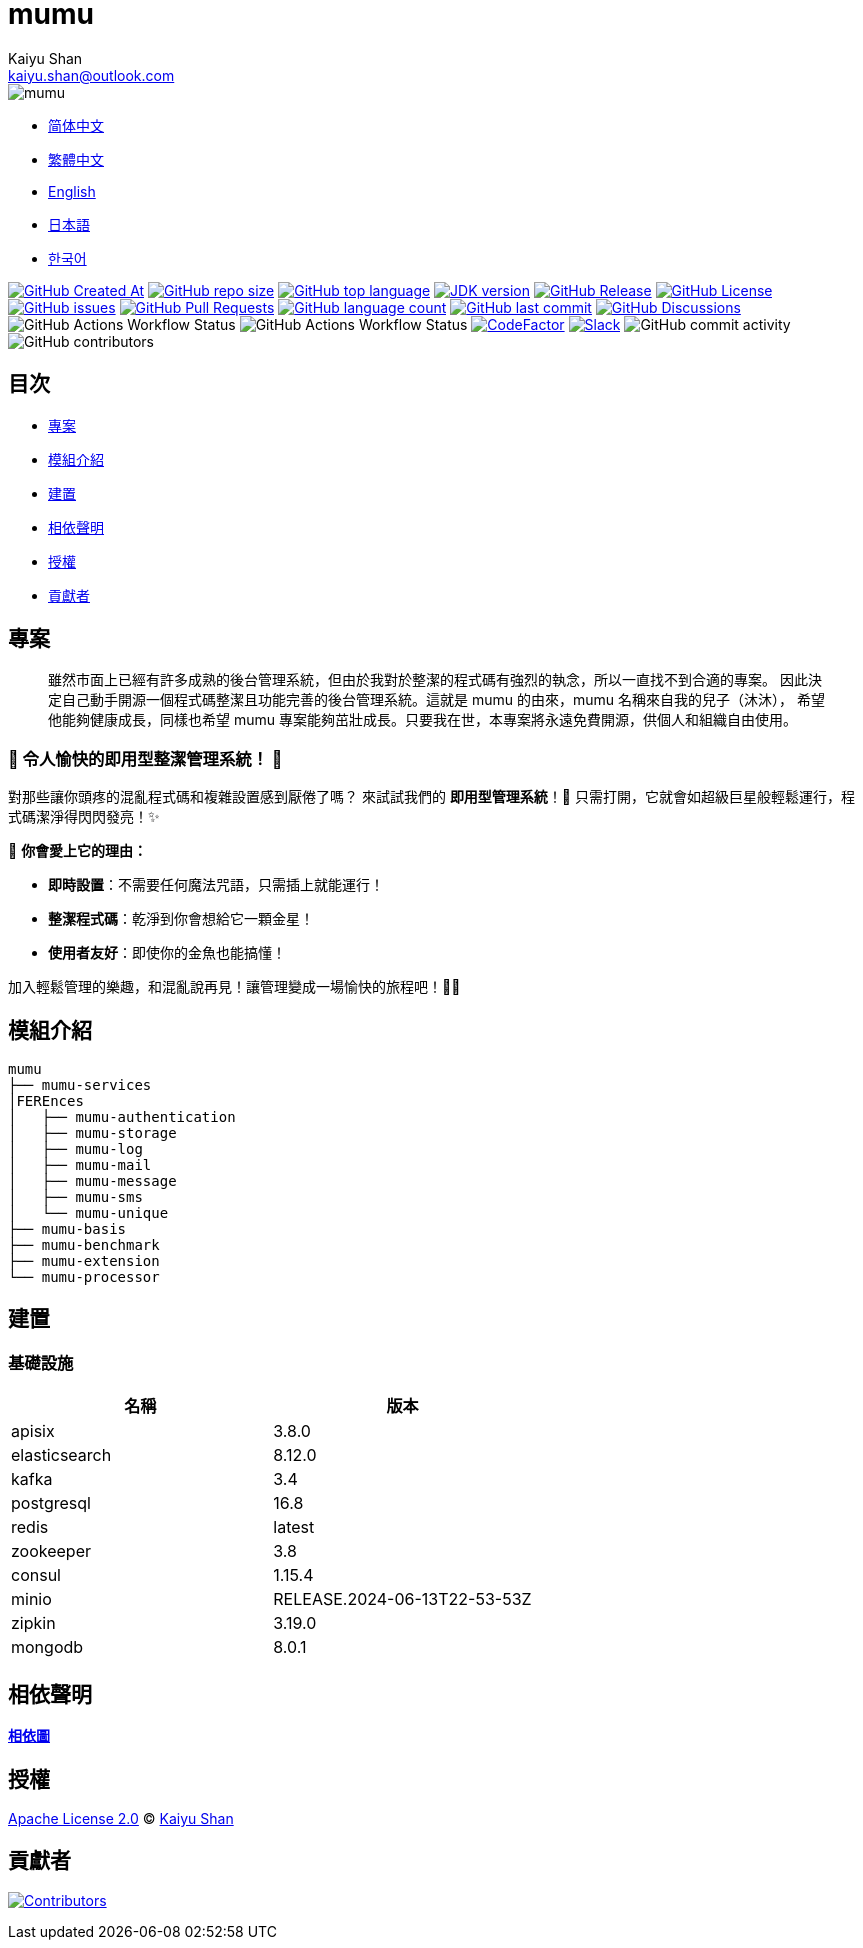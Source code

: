 :doctype: article
:imagesdir: ..
:icons: font
:slack-invite: https://join.slack.com/t/mumu-community/shared_invite/zt-2ov97fcpj-bFJZmpXSp5YZWSU9zD7S5g
:java-version: 23
:java-badge: https://img.shields.io/badge/JDK-{java-version}+-green.svg
:java-link: https://adoptium.net/temurin/releases/?version={java-version}
:mumu-github-homepage-link: https://github.com/conifercone/mumu
:mumu-github-releases-latest-link: {mumu-github-homepage-link}/releases/latest
:mumu-github-issues-link: {mumu-github-homepage-link}/issues
:mumu-github-pr-link: {mumu-github-homepage-link}/pulls
:mumu-github-discussions-link: {mumu-github-homepage-link}/discussions
:codeFactor-develop-branch-link: https://www.codefactor.io/repository/github/conifercone/mumu/overview/develop
:email: kaiyu.shan@outlook.com
:author: Kaiyu Shan

= mumu

image::logo.svg[mumu]

- link:README.zh_CN.adoc[简体中文]
- link:README.zh_TW.adoc[繁體中文]
- link:../README.adoc[English]
- link:README.ja.adoc[日本語]
- link:README.ko.adoc[한국어]

image:https://img.shields.io/github/created-at/conifercone/mumu[GitHub Created At,link="{mumu-github-homepage-link}"]
image:https://img.shields.io/github/repo-size/conifercone/mumu[GitHub repo size,link="{mumu-github-homepage-link}"]
image:https://img.shields.io/github/languages/top/conifercone/mumu[GitHub top language,link="{mumu-github-homepage-link}"]
image:{java-badge}[JDK version,link="{java-link}"]
image:https://img.shields.io/github/v/release/conifercone/mumu[GitHub Release,link="{mumu-github-releases-latest-link}"]
image:https://img.shields.io/github/license/conifercone/mumu[GitHub License,link="{mumu-github-homepage-link}"]
image:https://img.shields.io/github/issues/conifercone/mumu[GitHub issues,link="{mumu-github-issues-link}"]
image:https://img.shields.io/github/issues-pr/conifercone/mumu[GitHub Pull Requests,link="{mumu-github-pr-link}"]
image:https://img.shields.io/github/languages/count/conifercone/mumu[GitHub language count,link="{mumu-github-homepage-link}"]
image:https://img.shields.io/github/last-commit/conifercone/mumu/develop[GitHub last commit,link="{mumu-github-homepage-link}"]
image:https://img.shields.io/github/discussions/conifercone/mumu[GitHub Discussions,link="{mumu-github-discussions-link}"]
image:https://img.shields.io/github/actions/workflow/status/conifercone/mumu/pmd.yml?label=PMD[GitHub Actions Workflow Status]
image:https://img.shields.io/github/actions/workflow/status/conifercone/mumu/checkstyle.yml?label=Checkstyle[GitHub Actions Workflow Status]
image:https://www.codefactor.io/repository/github/conifercone/mumu/badge/develop[CodeFactor,link="{codeFactor-develop-branch-link}"]
image:https://img.shields.io/badge/Slack-Join%20Our%20Community-green[Slack,link="{slack-invite}"]
image:https://img.shields.io/github/commit-activity/m/conifercone/mumu[GitHub commit activity]
image:https://img.shields.io/github/contributors/conifercone/mumu[GitHub contributors]

== 目次

- <<projects, 專案>>
- <<module-introduction, 模組介紹>>
- <<build, 建置>>
- <<dependency-statement, 相依聲明>>
- <<license, 授權>>
- <<contributors, 貢獻者>>

[#projects]
== 專案

[quote]
____
雖然市面上已經有許多成熟的後台管理系統，但由於我對於整潔的程式碼有強烈的執念，所以一直找不到合適的專案。 因此決定自己動手開源一個程式碼整潔且功能完善的後台管理系統。這就是 mumu 的由來，mumu 名稱來自我的兒子（沐沐）， 希望他能夠健康成長，同樣也希望 mumu 專案能夠茁壯成長。只要我在世，本專案將永遠免費開源，供個人和組織自由使用。
____

[#delightfully-clean-system]
=== 🎉 令人愉快的即用型整潔管理系統！ 🎉

對那些讓你頭疼的混亂程式碼和複雜設置感到厭倦了嗎？ 來試試我們的 *即用型管理系統*！🎁 只需打開，它就會如超級巨星般輕鬆運行，程式碼潔淨得閃閃發亮！✨

🌟 *你會愛上它的理由：*

- *即時設置*：不需要任何魔法咒語，只需插上就能運行！
- *整潔程式碼*：乾淨到你會想給它一顆金星！
- *使用者友好*：即使你的金魚也能搞懂！

加入輕鬆管理的樂趣，和混亂說再見！讓管理變成一場愉快的旅程吧！🚀🎈

[#module-introduction]
== 模組介紹

[source,text]
----
mumu
├── mumu-services
│FEREnces
│   ├── mumu-authentication
│   ├── mumu-storage
│   ├── mumu-log
│   ├── mumu-mail
│   ├── mumu-message
│   ├── mumu-sms
│   └── mumu-unique
├── mumu-basis
├── mumu-benchmark
├── mumu-extension
└── mumu-processor
----

[#build]
== 建置

[#infrastructure]
=== 基礎設施

[cols="1,1",options="header"]
|===
| 名稱          | 版本
| apisix        | 3.8.0
| elasticsearch | 8.12.0
| kafka         | 3.4
| postgresql    | 16.8
| redis         | latest
| zookeeper     | 3.8
| consul        | 1.15.4
| minio         | RELEASE.2024-06-13T22-53-53Z
| zipkin        | 3.19.0
| mongodb       | 8.0.1
|===

[#dependency-statement]
== 相依聲明

link:https://github.com/conifercone/mumu/network/dependencies[**相依圖**]

[#license]
== 授權

link:../LICENSE[Apache License 2.0] © link:mailto:{email}[{author}]

[#contributors]
== 貢獻者

image:https://contrib.rocks/image?repo=conifercone/mumu[Contributors,link="{mumu-github-homepage-link}/graphs/contributors"]
